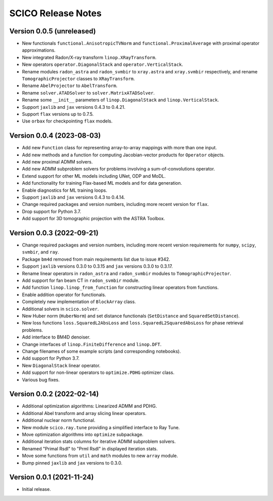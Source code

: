 ===================
SCICO Release Notes
===================


Version 0.0.5   (unreleased)
----------------------------

• New functionals ``functional.AnisotropicTVNorm`` and
  ``functional.ProximalAverage`` with proximal operator approximations.
• New integrated Radon/X-ray transform ``linop.XRayTransform``.
• New operators ``operator.DiagonalStack`` and ``operator.VerticalStack``.
• Rename modules ``radon_astra`` and ``radon_svmbir`` to ``xray.astra`` and
  ``xray.svmbir`` respectively, and rename ``TomographicProjector`` classes
  to ``XRayTransform``.
• Rename ``AbelProjector`` to ``AbelTransform``.
• Rename ``solver.ATADSolver`` to ``solver.MatrixATADSolver``.
• Rename some ``__init__`` parameters of ``linop.DiagonalStack`` and
  ``linop.VerticalStack``.
• Support ``jaxlib`` and ``jax`` versions 0.4.3 to 0.4.21.
• Support ``flax`` versions up to 0.7.5.
• Use ``orbax`` for checkpointing ``flax`` models.



Version 0.0.4   (2023-08-03)
----------------------------

• Add new ``Function`` class for representing array-to-array mappings with more
  than one input.
• Add new methods and a function for computing Jacobian-vector products for
  ``Operator`` objects.
• Add new proximal ADMM solvers.
• Add new ADMM subproblem solvers for problems involving a sum-of-convolutions
  operator.
• Extend support for other ML models including UNet, ODP and MoDL.
• Add functionality for training Flax-based ML models and for data generation.
• Enable diagnostics for ML training loops.
• Support ``jaxlib`` and ``jax`` versions 0.4.3 to 0.4.14.
• Change required packages and version numbers, including more recent version
  for ``flax``.
• Drop support for Python 3.7.
• Add support for 3D tomographic projection with the ASTRA Toolbox.



Version 0.0.3   (2022-09-21)
----------------------------

• Change required packages and version numbers, including more recent version
  requirements for ``numpy``, ``scipy``, ``svmbir``, and ``ray``.
• Package ``bm4d`` removed from main requirements list due to issue #342.
• Support ``jaxlib`` versions 0.3.0 to 0.3.15 and ``jax`` versions
  0.3.0 to 0.3.17.
• Rename linear operators in ``radon_astra`` and ``radon_svmbir`` modules
  to ``TomographicProjector``.
• Add support for fan beam CT in ``radon_svmbir`` module.
• Add function ``linop.linop_from_function`` for constructing linear
  operators from functions.
• Enable addition operator for functionals.
• Completely new implementation of ``BlockArray`` class.
• Additional solvers in ``scico.solver``.
• New Huber norm (``HuberNorm``) and set distance functionals (``SetDistance``
  and ``SquaredSetDistance``).
• New loss functions ``loss.SquaredL2AbsLoss`` and
  ``loss.SquaredL2SquaredAbsLoss`` for phase retrieval problems.
• Add interface to BM4D denoiser.
• Change interfaces of ``linop.FiniteDifference`` and ``linop.DFT``.
• Change filenames of some example scripts (and corresponding notebooks).
• Add support for Python 3.7.
• New ``DiagonalStack`` linear operator.
• Add support for non-linear operators to ``optimize.PDHG`` optimizer class.
• Various bug fixes.



Version 0.0.2   (2022-02-14)
----------------------------

• Additional optimization algorithms: Linearized ADMM and PDHG.
• Additional Abel transform and array slicing linear operators.
• Additional nuclear norm functional.
• New module ``scico.ray.tune`` providing a simplified interface to Ray Tune.
• Move optimization algorithms into ``optimize`` subpackage.
• Additional iteration stats columns for iterative ADMM subproblem solvers.
• Renamed "Primal Rsdl" to "Prml Rsdl" in displayed iteration stats.
• Move some functions from ``util`` and ``math`` modules to new ``array``
  module.
• Bump pinned ``jaxlib`` and ``jax`` versions to 0.3.0.


Version 0.0.1   (2021-11-24)
----------------------------

• Initial release.

